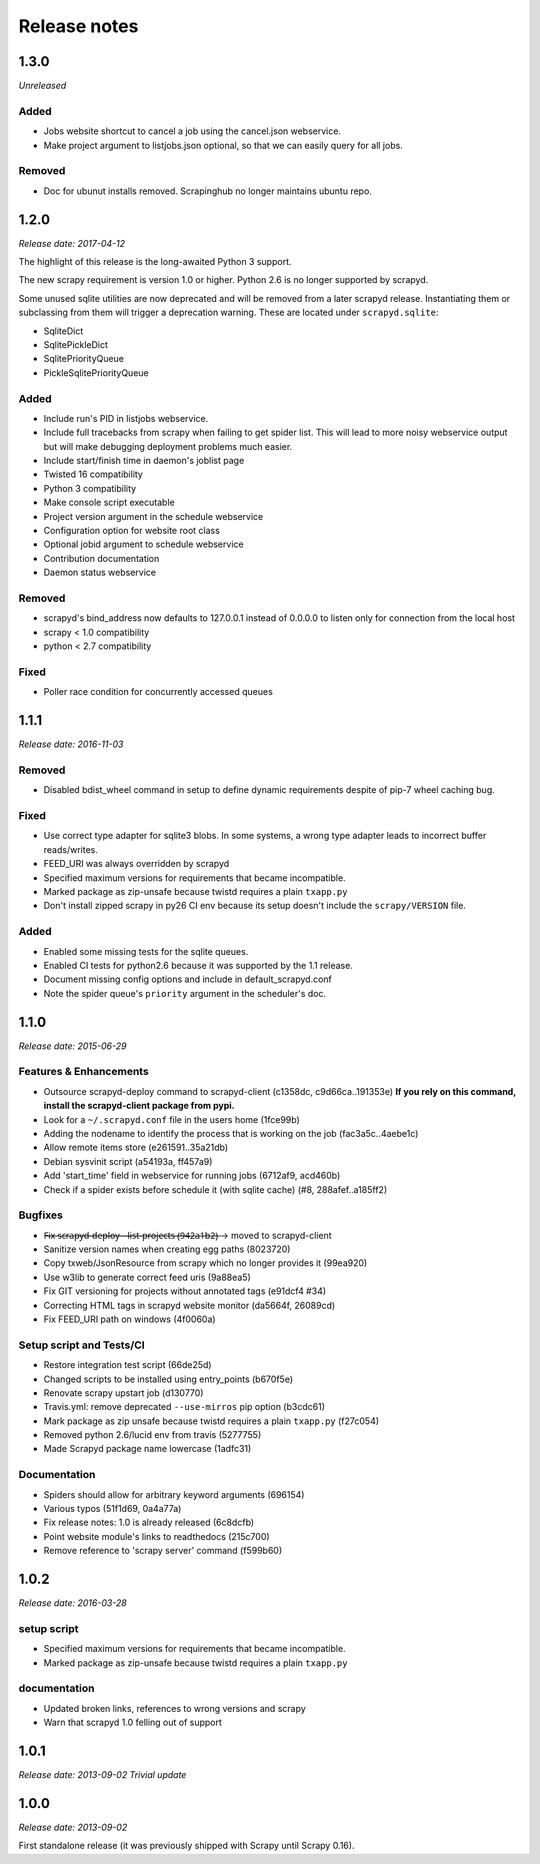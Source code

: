 .. _news:

Release notes
=============

1.3.0
-----
*Unreleased*

Added
~~~~~

- Jobs website shortcut to cancel a job using the cancel.json webservice.
- Make project argument to listjobs.json optional,
  so that we can easily query for all jobs.

Removed
~~~~~~~

- Doc for ubunut installs removed. Scrapinghub no longer maintains ubuntu repo.

1.2.0
-----
*Release date: 2017-04-12*

The highlight of this release is the long-awaited Python 3 support.

The new scrapy requirement is version 1.0 or higher.
Python 2.6 is no longer supported by scrapyd.

Some unused sqlite utilities are now deprecated
and will be removed from a later scrapyd release.
Instantiating them or subclassing from them
will trigger a deprecation warning.
These are located under ``scrapyd.sqlite``:

- SqliteDict
- SqlitePickleDict
- SqlitePriorityQueue
- PickleSqlitePriorityQueue

Added
~~~~~

- Include run's PID in listjobs webservice.
- Include full tracebacks from scrapy when failing to get spider list.
  This will lead to more noisy webservice output
  but will make debugging deployment problems much easier.
- Include start/finish time in daemon's joblist page
- Twisted 16 compatibility
- Python 3 compatibility
- Make console script executable
- Project version argument in the schedule webservice
- Configuration option for website root class
- Optional jobid argument to schedule webservice
- Contribution documentation
- Daemon status webservice

Removed
~~~~~~~

- scrapyd's bind_address now defaults to 127.0.0.1 instead of 0.0.0.0
  to listen only for connection from the local host
- scrapy < 1.0 compatibility
- python < 2.7 compatibility

Fixed
~~~~~

- Poller race condition for concurrently accessed queues

1.1.1
-----
*Release date: 2016-11-03*

Removed
~~~~~~~

- Disabled bdist_wheel command in setup to define dynamic requirements
  despite of pip-7 wheel caching bug.

Fixed
~~~~~

- Use correct type adapter for sqlite3 blobs.
  In some systems, a wrong type adapter leads to incorrect buffer reads/writes.
- FEED_URI was always overridden by scrapyd
- Specified maximum versions for requirements that became incompatible.
- Marked package as zip-unsafe because twistd requires a plain ``txapp.py``
- Don't install zipped scrapy in py26 CI env
  because its setup doesn't include the ``scrapy/VERSION`` file.

Added
~~~~~

- Enabled some missing tests for the sqlite queues.
- Enabled CI tests for python2.6 because it was supported by the 1.1 release.
- Document missing config options and include in default_scrapyd.conf
- Note the spider queue's ``priority`` argument in the scheduler's doc.


1.1.0
-----
*Release date: 2015-06-29*

Features & Enhancements
~~~~~~~~~~~~~~~~~~~~~~~

- Outsource scrapyd-deploy command to scrapyd-client (c1358dc, c9d66ca..191353e)
  **If you rely on this command, install the scrapyd-client package from pypi.**
- Look for a ``~/.scrapyd.conf`` file in the users home (1fce99b)
- Adding the nodename to identify the process that is working on the job (fac3a5c..4aebe1c)
- Allow remote items store (e261591..35a21db)
- Debian sysvinit script (a54193a, ff457a9)
- Add 'start_time' field in webservice for running jobs (6712af9, acd460b)
- Check if a spider exists before schedule it (with sqlite cache) (#8, 288afef..a185ff2)

Bugfixes
~~~~~~~~

- F̶i̶x̶ ̶s̶c̶r̶a̶p̶y̶d̶-̶d̶e̶p̶l̶o̶y̶ ̶-̶-̶l̶i̶s̶t̶-̶p̶r̶o̶j̶e̶c̶t̶s̶ ̶(̶9̶4̶2̶a̶1̶b̶2̶)̶ → moved to scrapyd-client
- Sanitize version names when creating egg paths (8023720)
- Copy txweb/JsonResource from scrapy which no longer provides it (99ea920)
- Use w3lib to generate correct feed uris (9a88ea5)
- Fix GIT versioning for projects without annotated tags (e91dcf4 #34)
- Correcting HTML tags in scrapyd website monitor (da5664f, 26089cd)
- Fix FEED_URI path on windows (4f0060a)

Setup script and Tests/CI
~~~~~~~~~~~~~~~~~~~~~~~~~

- Restore integration test script (66de25d)
- Changed scripts to be installed using entry_points (b670f5e)
- Renovate scrapy upstart job (d130770)
- Travis.yml: remove deprecated ``--use-mirros`` pip option (b3cdc61)
- Mark package as zip unsafe because twistd requires a plain ``txapp.py`` (f27c054)
- Removed python 2.6/lucid env from travis (5277755)
- Made Scrapyd package name lowercase (1adfc31)

Documentation
~~~~~~~~~~~~~

- Spiders should allow for arbitrary keyword arguments (696154)
- Various typos (51f1d69, 0a4a77a)
- Fix release notes: 1.0 is already released (6c8dcfb)
- Point website module's links to readthedocs (215c700)
- Remove reference to 'scrapy server' command (f599b60)

1.0.2
-----
*Release date: 2016-03-28*

setup script
~~~~~~~~~~~~

- Specified maximum versions for requirements that became incompatible.
- Marked package as zip-unsafe because twistd requires a plain ``txapp.py``

documentation
~~~~~~~~~~~~~

- Updated broken links, references to wrong versions and scrapy
- Warn that scrapyd 1.0 felling out of support

1.0.1
-----
*Release date: 2013-09-02*
*Trivial update*

1.0.0
-----
*Release date: 2013-09-02*

First standalone release (it was previously shipped with Scrapy until Scrapy 0.16).
